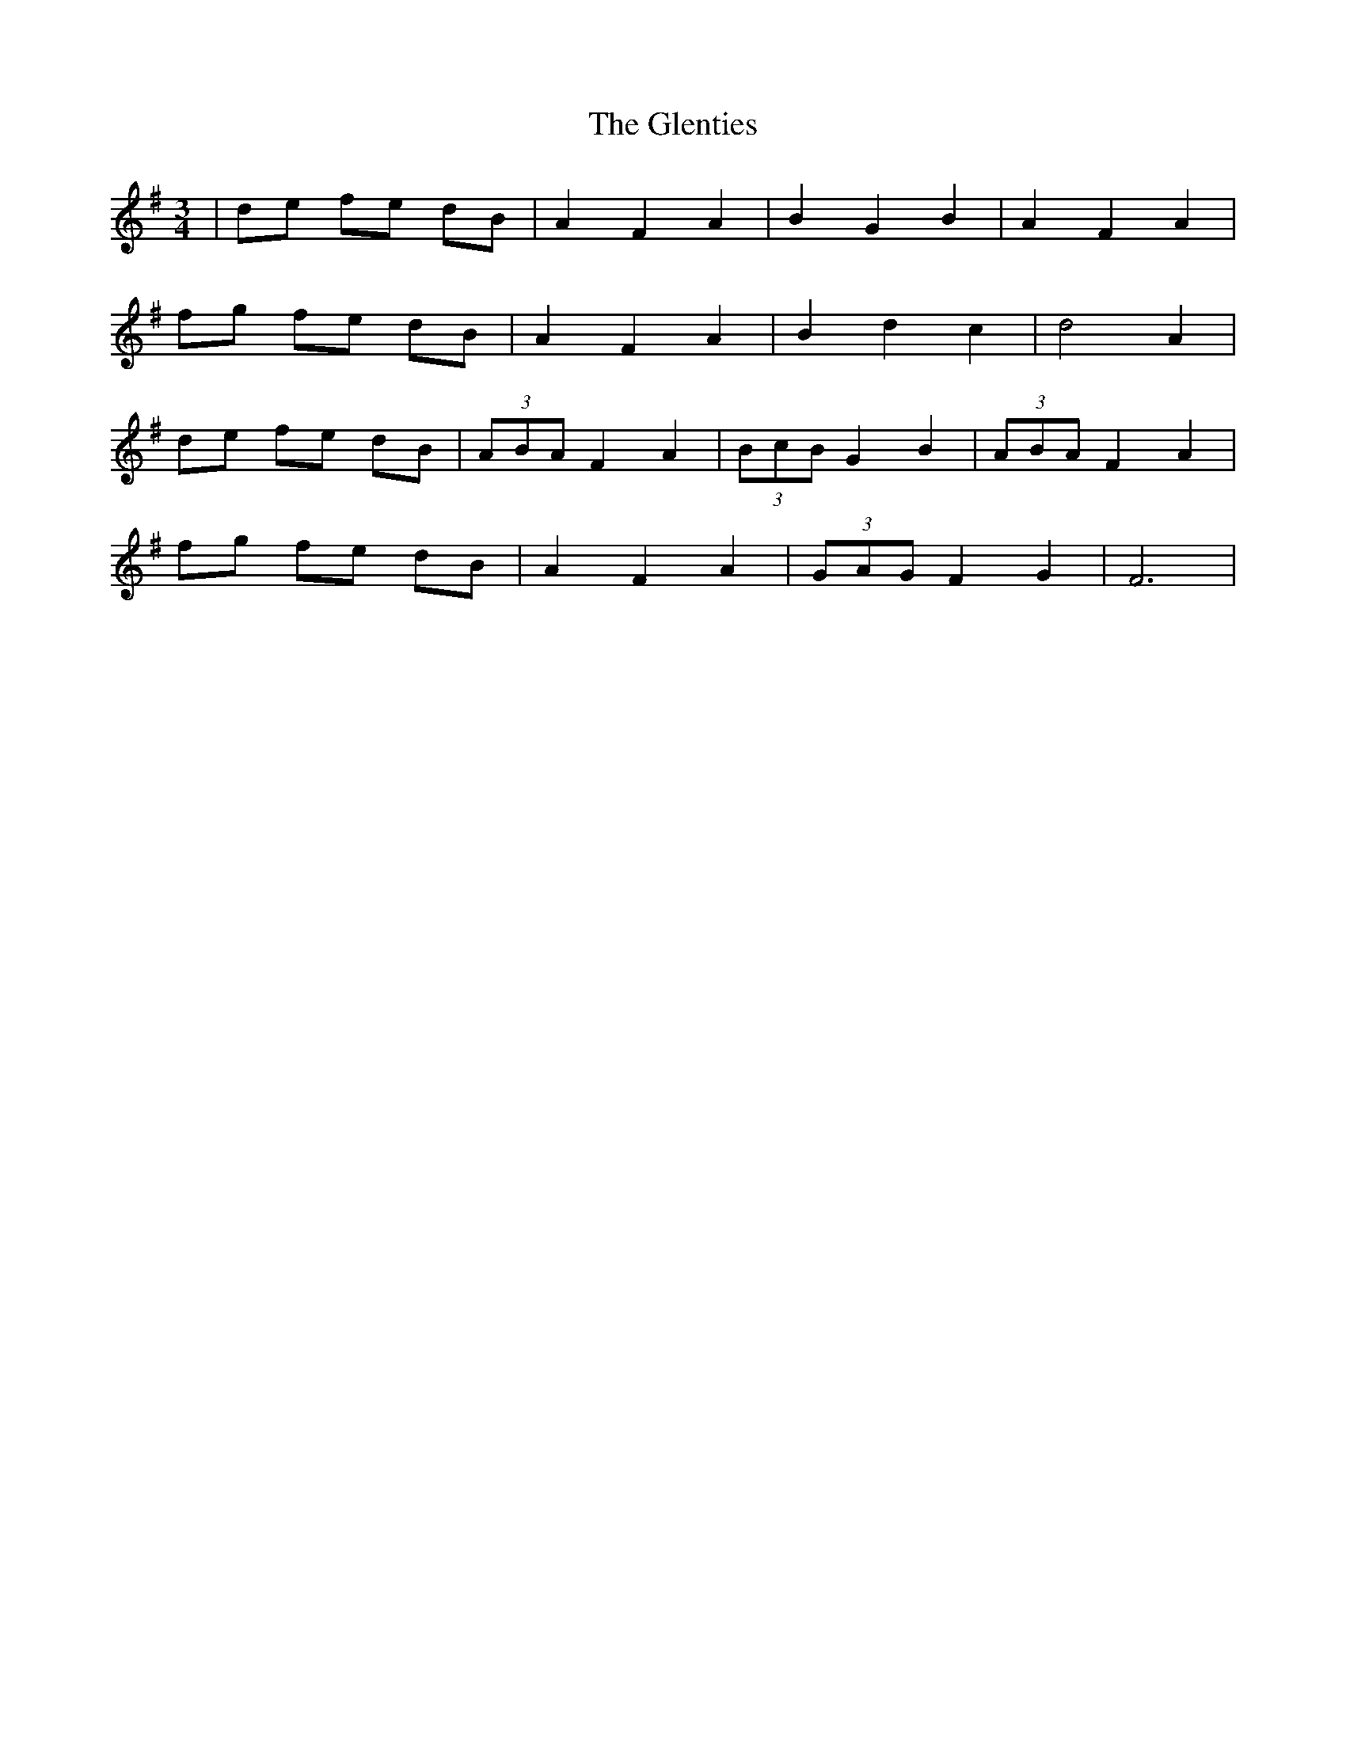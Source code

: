 X: 15536
T: Glenties, The
R: mazurka
M: 3/4
K: Gmajor
|de fe dB|A2 F2 A2|B2 G2 B2|A2 F2 A2|
fg fe dB|A2 F2 A2|B2 d2 c2|d4 A2|
de fe dB|(3ABA F2 A2|(3BcB G2 B2|(3ABA F2 A2|
fg fe dB|A2 F2 A2|(3GAG F2 G2|F6|


